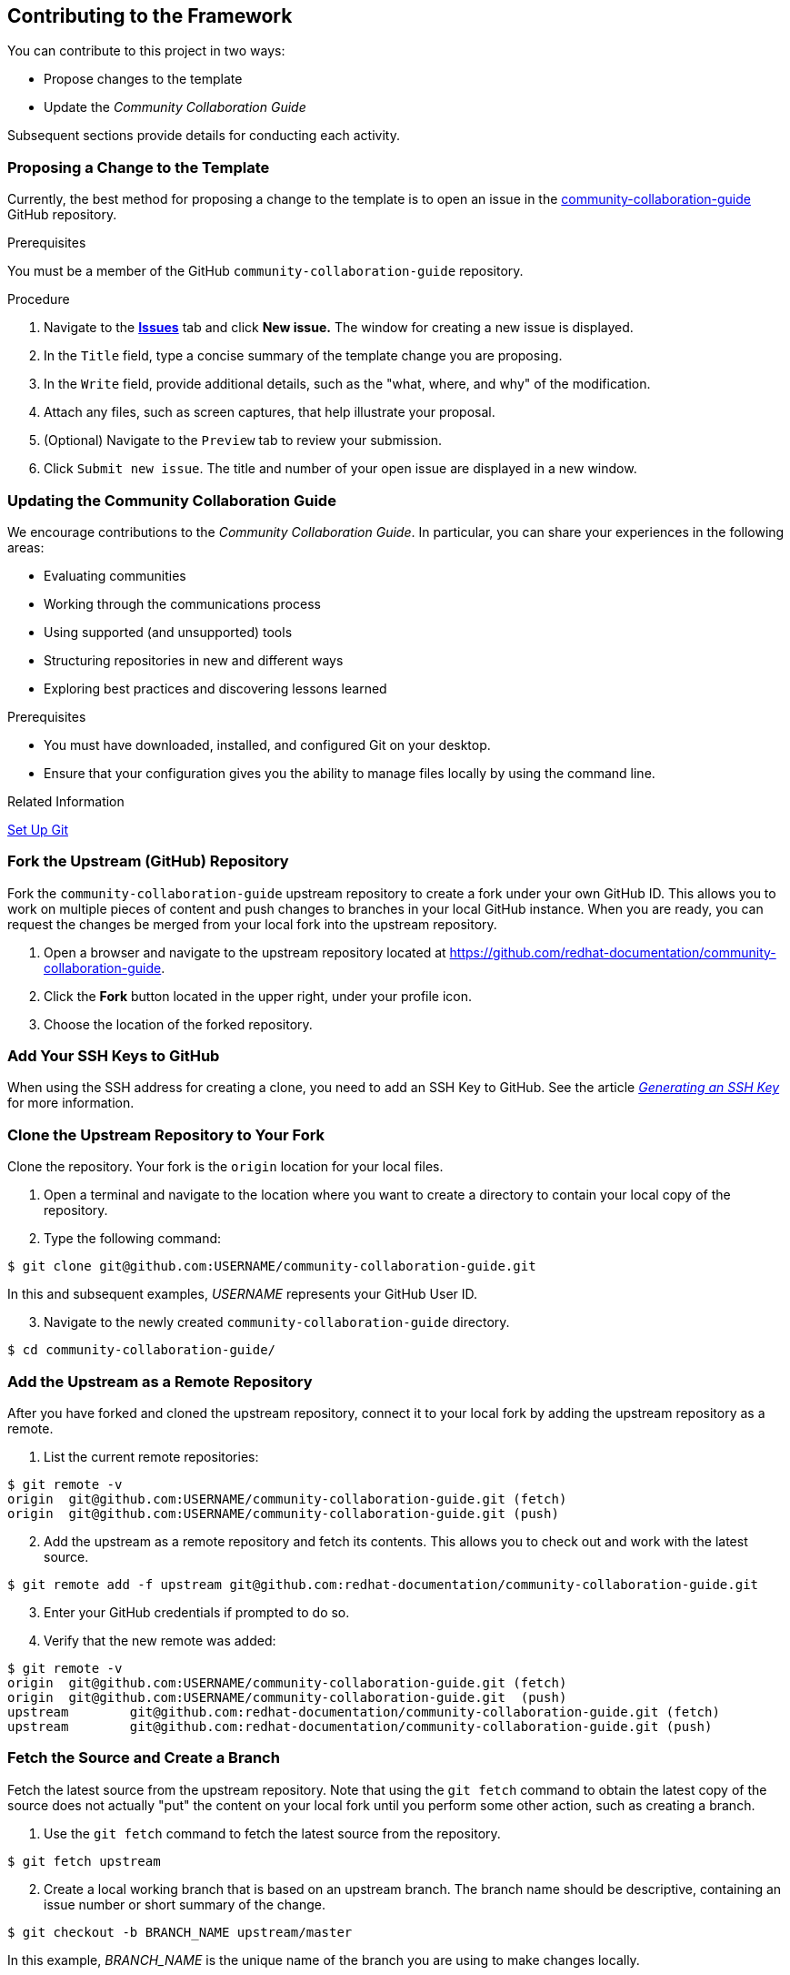 [[ccg-contributing-to-the-framework]]
== Contributing to the Framework

You can contribute to this project in two ways:

* Propose changes to the template

* Update the _Community Collaboration Guide_

Subsequent sections provide details for conducting each activity.

[[ccg--proposing-a-change]]
=== Proposing a Change to the Template

Currently, the best method for proposing a change to the template is to open an issue in the https://github.com/redhat-documentation/community-collaboration-guide[community-collaboration-guide] GitHub repository.

.Prerequisites

You must be a member of the GitHub `community-collaboration-guide` repository.

.Procedure

. Navigate to the https://github.com/redhat-documentation/community-collaboration-guide/issues[*Issues*] tab and click *New issue.* The window for creating a new issue is displayed.

. In the `Title` field, type a concise summary of the template change you are proposing.

. In the `Write` field, provide additional details, such as the "what, where, and why" of the modification.

. Attach any files, such as screen captures, that help illustrate your proposal.

. (Optional) Navigate to the `Preview` tab to review your submission.

. Click `Submit new issue`. The title and number of your open issue are displayed in a new window.

[[ccg-updating-collaboration-guide]]
=== Updating the Community Collaboration Guide

We encourage contributions to the _Community Collaboration Guide_. In particular, you can share your experiences in the following areas:

* Evaluating communities

* Working through the communications process

* Using supported (and unsupported) tools

* Structuring repositories in new and different ways

* Exploring best practices and discovering lessons learned

.Prerequisites

* You must have downloaded, installed, and configured Git on your desktop.

* Ensure that your configuration gives you the ability to manage files locally by using the command line.

.Related Information

https://help.github.com/articles/set-up-git/[Set Up Git^]

[discrete]
[[ccg-fork-the-upstream-repository]]
=== Fork the Upstream (GitHub) Repository

Fork the `community-collaboration-guide` upstream repository to create a fork under your own GitHub ID. This allows you to work on multiple pieces of content and push changes to branches in your local GitHub instance. When you are ready, you can request the changes be merged from your local fork into the upstream repository.

. Open a browser and navigate to the upstream repository located at https://github.com/redhat-documentation/community-collaboration-guide[https://github.com/redhat-documentation/community-collaboration-guide].

. Click the *Fork* button located in the upper right, under your profile icon.

. Choose the location of the forked repository.

[discrete]
[[ccg-add-ssh-keys]]
=== Add Your SSH Keys to GitHub

When using the SSH address for creating a clone, you need to add an SSH Key to GitHub. See the article https://help.github.com/articles/connecting-to-github-with-ssh/[_Generating an SSH Key_] for more information.

[discrete]
[[ccg-clone-upstream-repository]]
=== Clone the Upstream Repository to Your Fork

Clone the repository. Your fork is the `origin` location for your local files.

. Open a terminal and navigate to the location where you want to create a directory to contain your local copy of the repository.

. Type the following command:
[options="nowrap",subs="+quotes"]
----
$ git clone git@github.com:USERNAME/community-collaboration-guide.git
----
In this and subsequent examples, _USERNAME_ represents your GitHub User ID.

[start=3]
. Navigate to the newly created `community-collaboration-guide` directory.
[options="nowrap",subs="+quotes"]
----
$ cd community-collaboration-guide/
----

[discrete]
[[ccg-add-upstream-remote]]
=== Add the Upstream as a Remote Repository

After you have forked and cloned the upstream repository, connect it to your local fork by adding the upstream repository as a remote.

. List the current remote repositories:
[options="nowrap",subs="+quotes"]
----
$ git remote -v
origin	git@github.com:USERNAME/community-collaboration-guide.git (fetch)
origin	git@github.com:USERNAME/community-collaboration-guide.git (push)
----

[start=2]
. Add the upstream as a remote repository and fetch its contents. This allows you to check out and work with the latest source.
[options="nowrap",subs="+quotes"]
----
$ git remote add -f upstream git@github.com:redhat-documentation/community-collaboration-guide.git
----

[start=3]
. Enter your GitHub credentials if prompted to do so.

. Verify that the new remote was added:
[options="nowrap",subs="+quotes"]
----
$ git remote -v
origin	git@github.com:USERNAME/community-collaboration-guide.git (fetch)
origin	git@github.com:USERNAME/community-collaboration-guide.git  (push)
upstream	git@github.com:redhat-documentation/community-collaboration-guide.git (fetch)
upstream	git@github.com:redhat-documentation/community-collaboration-guide.git (push)
----

[discrete]
[[ccg-fetch-source-create-branch]]
=== Fetch the Source and Create a Branch

Fetch the latest source from the upstream repository. Note that using the `git fetch` command to obtain the latest copy of the source does not actually "put" the content on your local fork until you perform some other action, such as creating a branch.

. Use the `git fetch` command to fetch the latest source from the repository.
[options="nowrap",subs="+quotes"]
----
$ git fetch upstream
----
[start=2]
. Create a local working branch that is based on an upstream branch. The branch name should be descriptive, containing an issue number or short summary of the change.
[options="nowrap",subs="+quotes"]
----
$ git checkout -b BRANCH_NAME upstream/master
----
In this example, _BRANCH_NAME_ is the unique name of the branch you are using to make changes locally.

[NOTE]
====
You can check out multiple topic branches and work on multiple features at one time, with no impact on each other as long as each topic branch is branched from `master`.

